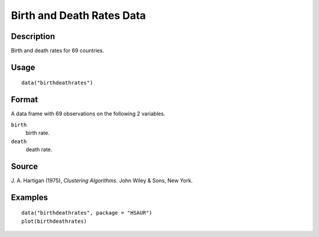 +--------------------------------------+--------------------------------------+
| birthdeathrates                      |
| R Documentation                      |
+--------------------------------------+--------------------------------------+

Birth and Death Rates Data
--------------------------

Description
~~~~~~~~~~~

Birth and death rates for 69 countries.

Usage
~~~~~

::

    data("birthdeathrates")

Format
~~~~~~

A data frame with 69 observations on the following 2 variables.

``birth``
    birth rate.

``death``
    death rate.

Source
~~~~~~

J. A. Hartigan (1975), *Clustering Algorithms*. John Wiley & Sons, New
York.

Examples
~~~~~~~~

::


      data("birthdeathrates", package = "HSAUR")
      plot(birthdeathrates)

